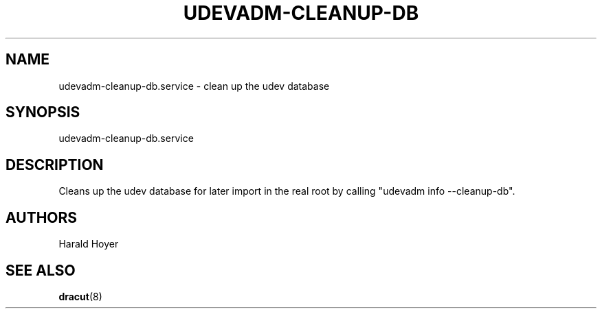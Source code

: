 '\" t
.\"     Title: udevadm-cleanup-db.service
.\"    Author: [see the "AUTHORS" section]
.\" Generator: DocBook XSL Stylesheets v1.77.1 <http://docbook.sf.net/>
.\"      Date: 01/23/2013
.\"    Manual: dracut
.\"    Source: dracut
.\"  Language: English
.\"
.TH "UDEVADM\-CLEANUP\-DB" "8" "01/23/2013" "dracut" "dracut"
.\" -----------------------------------------------------------------
.\" * Define some portability stuff
.\" -----------------------------------------------------------------
.\" ~~~~~~~~~~~~~~~~~~~~~~~~~~~~~~~~~~~~~~~~~~~~~~~~~~~~~~~~~~~~~~~~~
.\" http://bugs.debian.org/507673
.\" http://lists.gnu.org/archive/html/groff/2009-02/msg00013.html
.\" ~~~~~~~~~~~~~~~~~~~~~~~~~~~~~~~~~~~~~~~~~~~~~~~~~~~~~~~~~~~~~~~~~
.ie \n(.g .ds Aq \(aq
.el       .ds Aq '
.\" -----------------------------------------------------------------
.\" * set default formatting
.\" -----------------------------------------------------------------
.\" disable hyphenation
.nh
.\" disable justification (adjust text to left margin only)
.ad l
.\" -----------------------------------------------------------------
.\" * MAIN CONTENT STARTS HERE *
.\" -----------------------------------------------------------------
.SH "NAME"
udevadm-cleanup-db.service \- clean up the udev database
.SH "SYNOPSIS"
.sp
udevadm\-cleanup\-db\&.service
.SH "DESCRIPTION"
.sp
Cleans up the udev database for later import in the real root by calling "udevadm info \-\-cleanup\-db"\&.
.SH "AUTHORS"
.sp
Harald Hoyer
.SH "SEE ALSO"
.sp
\fBdracut\fR(8)
